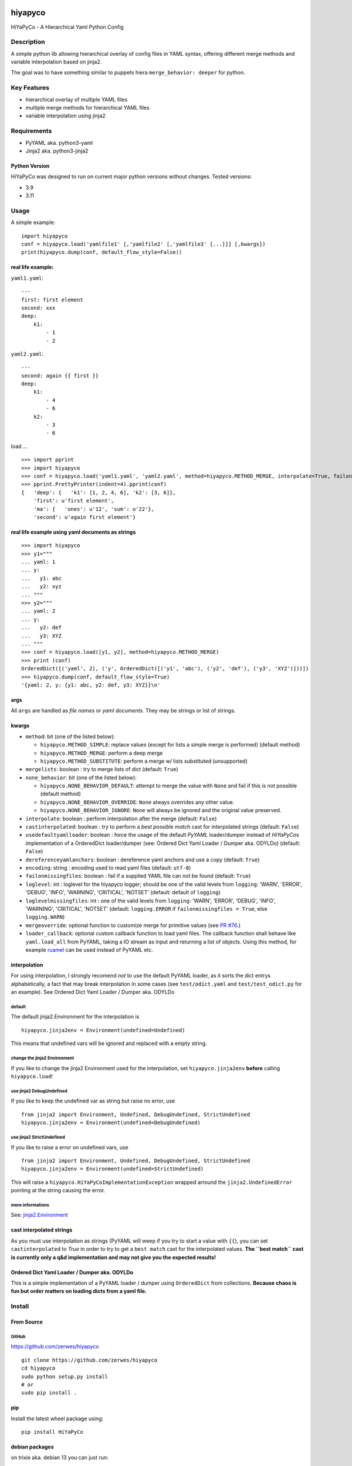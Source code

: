.. |pylint| image:: https://github.com/zerwes/hiyapyco/actions/workflows/pylint.yml/badge.svg?branch=main
    :target: https://github.com/zerwes/hiyapyco/actions/workflows/pylint.yml
.. |test| image:: https://github.com/zerwes/hiyapyco/actions/workflows/test.yml/badge.svg
     :target: https://github.com/zerwes/hiyapyco/actions/workflows/test.yml
.. |gpl| image:: https://img.shields.io/badge/License-GPL%20v3-blue.svg
     :target: http://www.gnu.org/licenses/gpl-3.0

|pylint| |test| |gpl|

hiyapyco
========

HiYaPyCo - A Hierarchical Yaml Python Config

Description
-----------

A simple python lib allowing hierarchical overlay of config files in
YAML syntax, offering different merge methods and variable interpolation
based on jinja2.

The goal was to have something similar to puppets hiera
``merge_behavior: deeper`` for python.

Key Features
------------

-  hierarchical overlay of multiple YAML files
-  multiple merge methods for hierarchical YAML files
-  variable interpolation using jinja2

Requirements
------------

-  PyYAML aka. python3-yaml
-  Jinja2 aka. python3-jinja2

Python Version
~~~~~~~~~~~~~~

HiYaPyCo was designed to run on current major python versions
without changes. Tested versions:

-  3.9
-  3.11

Usage
-----

A simple example:

::

    import hiyapyco
    conf = hiyapyco.load('yamlfile1' [,'yamlfile2' [,'yamlfile3' [...]]] [,kwargs])
    print(hiyapyco.dump(conf, default_flow_style=False))

real life example:
~~~~~~~~~~~~~~~~~~

``yaml1.yaml``:

::

    ---
    first: first element
    second: xxx
    deep:
        k1:
            - 1
            - 2

``yaml2.yaml``:

::

    ---
    second: again {{ first }}
    deep:
        k1:
            - 4 
            - 6
        k2:
            - 3
            - 6

load ...

::

    >>> import pprint
    >>> import hiyapyco
    >>> conf = hiyapyco.load('yaml1.yaml', 'yaml2.yaml', method=hiyapyco.METHOD_MERGE, interpolate=True, failonmissingfiles=True)
    >>> pprint.PrettyPrinter(indent=4).pprint(conf)
    {   'deep': {   'k1': [1, 2, 4, 6], 'k2': [3, 6]},
        'first': u'first element',
        'ma': {   'ones': u'12', 'sum': u'22'},
        'second': u'again first element'}

real life example using yaml documents as strings
~~~~~~~~~~~~~~~~~~~~~~~~~~~~~~~~~~~~~~~~~~~~~~~~~

::

    >>> import hiyapyco
    >>> y1="""
    ... yaml: 1
    ... y:
    ...   y1: abc
    ...   y2: xyz
    ... """
    >>> y2="""
    ... yaml: 2
    ... y:
    ...   y2: def
    ...   y3: XYZ
    ... """
    >>> conf = hiyapyco.load([y1, y2], method=hiyapyco.METHOD_MERGE)
    >>> print (conf)
    OrderedDict([('yaml', 2), ('y', OrderedDict([('y1', 'abc'), ('y2', 'def'), ('y3', 'XYZ')]))])
    >>> hiyapyco.dump(conf, default_flow_style=True)
    '{yaml: 2, y: {y1: abc, y2: def, y3: XYZ}}\n'

args
~~~~

All ``args`` are handled as *file names* or *yaml documents*. They may
be strings or list of strings.

kwargs
~~~~~~

-  ``method``: bit (one of the listed below):

   -  ``hiyapyco.METHOD_SIMPLE``: replace values (except for lists a
      simple merge is performed) (default method)
   -  ``hiyapyco.METHOD_MERGE``: perform a deep merge
   -  ``hiyapyco.METHOD_SUBSTITUTE``: perform a merge w/ lists substituted (unsupported)

-  ``mergelists``: boolean : try to merge lists of dict (default: ``True``)

-  ``none_behavior``: bit (one of the listed below):

   -  ``hiyapyco.NONE_BEHAVIOR_DEFAULT``: attempt to merge the value with ``None`` and fail if this is not possible (default method)
   -  ``hiyapyco.NONE_BEHAVIOR_OVERRIDE``: ``None`` always overrides any other value.
   -  ``hiyapyco.NONE_BEHAVIOR_IGNORE``: ``None`` will always be ignored and the original value preserved.

-  ``interpolate``: boolean : perform interpolation after the merge
   (default: ``False``)

-  ``castinterpolated``: boolean : try to perform a *best possible
   match* cast for interpolated strings (default: ``False``)

-  ``usedefaultyamlloader``: boolean : force the usage of the default
   *PyYAML* loader/dumper instead of *HiYaPyCo*\ s implementation of a
   OrderedDict loader/dumper (see: Ordered Dict Yaml Loader / Dumper
   aka. ODYLDo) (default: ``False``)

-  ``dereferenceyamlanchors``: boolean : dereference yaml anchors and use a copy (default: ``True``)

-  ``encoding``: string : encoding used to read yaml files (default: ``utf-8``)

-  ``failonmissingfiles``: boolean : fail if a supplied YAML file can
   not be found (default: ``True``)

-  ``loglevel``: int : loglevel for the hiyapyco logger; should be one
   of the valid levels from ``logging``: 'WARN', 'ERROR', 'DEBUG', 'INFO',
   'WARNING', 'CRITICAL', 'NOTSET' (default: default of
   ``logging``)

-  ``loglevelmissingfiles``: int : one of the valid levels from
   ``logging``: 'WARN', 'ERROR', 'DEBUG', 'INFO', 'WARNING', 'CRITICAL',
   'NOTSET' (default: ``logging.ERROR`` if
   ``failonmissingfiles = True``, else ``logging.WARN``)

-  ``mergeoverride``: optional function to customize merge for primitive values
   (see `PR #76 <https://github.com/zerwes/hiyapyco/pull/76>`_.)

-  ``loader_callback``: optional custom callback function to load yaml files.
   The callback function shall behave like ``yaml.load_all`` from PyYAML,
   taking a IO stream as input and returning a list of objects.
   Using this method, for example `ruamel <https://pypi.org/project/ruamel.yaml/>`_
   can be used instead of PyYAML etc.

interpolation
~~~~~~~~~~~~~

For using interpolation, I strongly recomend *not* to use the default
PyYAML loader, as it sorts the dict entrys alphabetically, a fact that
may break interpolation in some cases (see ``test/odict.yaml`` and
``test/test_odict.py`` for an example). See Ordered Dict Yaml Loader /
Dumper aka. ODYLDo

default
^^^^^^^

The default jinja2.Environment for the interpolation is

::

    hiyapyco.jinja2env = Environment(undefined=Undefined)

This means that undefined vars will be ignored and replaced with a empty
string.

change the jinja2 Environment
^^^^^^^^^^^^^^^^^^^^^^^^^^^^^

If you like to change the jinja2 Environment used for the interpolation,
set ``hiyapyco.jinja2env`` **before** calling ``hiyapyco.load``!

use jinja2 DebugUndefined
^^^^^^^^^^^^^^^^^^^^^^^^^

If you like to keep the undefined var as string but raise no error, use

::

    from jinja2 import Environment, Undefined, DebugUndefined, StrictUndefined
    hiyapyco.jinja2env = Environment(undefined=DebugUndefined)

use jinja2 StrictUndefined
^^^^^^^^^^^^^^^^^^^^^^^^^^

If you like to raise a error on undefined vars, use

::

    from jinja2 import Environment, Undefined, DebugUndefined, StrictUndefined
    hiyapyco.jinja2env = Environment(undefined=StrictUndefined)

This will raise a ``hiyapyco.HiYaPyCoImplementationException`` wrapped
arround the ``jinja2.UndefinedError`` pointing at the string causing the
error.

more informations
^^^^^^^^^^^^^^^^^

See:
`jinja2.Environment <http://jinja.pocoo.org/docs/dev/api/#jinja2.Environment>`_

cast interpolated strings
~~~~~~~~~~~~~~~~~~~~~~~~~

As you must use interpolation as strings (PyYAML will weep if you try to
start a value with ``{{``), you can set ``castinterpolated`` to *True*
in order to try to get a ``best match`` cast for the interpolated
values. **The ``best match`` cast is currently only a q&d implementation
and may not give you the expected results!**

Ordered Dict Yaml Loader / Dumper aka. ODYLDo
~~~~~~~~~~~~~~~~~~~~~~~~~~~~~~~~~~~~~~~~~~~~~

This is a simple implementation of a PyYAML loader / dumper using
``OrderedDict`` from collections.
**Because chaos is fun but order matters on loading dicts from a yaml
file.**


Install
-------

From Source
~~~~~~~~~~~

GitHub
^^^^^^

`https://github.com/zerwes/hiyapyco <https://github.com/zerwes/hiyapyco>`_

::

    git clone https://github.com/zerwes/hiyapyco
    cd hiyapyco
    sudo python setup.py install
    # or
    sudo pip install .

pip
~~~

Install the latest wheel package using:

::

    pip install HiYaPyCo

debian packages
~~~~~~~~~~~~~~~

on trixie aka. debian 13 you can just run::

    apt-get install python3-hiyapyco

install the latest debian packages from http://repo.zero-sys.net/hiyapyco::

    # create the sources list file:
    sudo echo 'deb [signed-by=/usr/share/keyrings/hiyapyco.gpg] http://repo.zero-sys.net/hiyapyco/deb ./' > /etc/apt/sources.list.d/hiyapyco.list

    # import the key:
    wget -O- wget https://repo.zero-sys.net/77DE7FB4.asc -O - | gpg --dearmor | sudo tee /usr/share/keyrings/hiyapyco.gpg  > /dev/null

    # apt tasks:
    gpg --armor --export 77DE7FB4 | sudo tee /etc/apt/trusted.gpg.d/hiyapyco.asc
    # install:
    sudo apt-get update
    sudo apt-get install python3-hiyapyco

a ansible playbook exists: https://github.com/zerwes/ansible-role-hiyapyco

rpm packages
~~~~~~~~~~~~

use
`http://repo.zero-sys.net/hiyapyco/rpm <http://repo.zero-sys.net/hiyapyco/rpm>`_
as URL for the yum repo and
`https://repo.zero-sys.net/77DE7FB4.asc <https://repo.zero-sys.net/77DE7FB4.asc>`_
as the URL for the key.

Arch Linux
~~~~~~~~~~

An `AUR package <https://aur.archlinux.org/packages/python-hiyapyco/>`_
is available (provided by `Pete Crighton <https://github.com/PeteCrighton>`_ and not always up to date).

License
-------

Copyright |copy| 2014 - 2025 Klaus Zerwes `zero-sys.net <https://zero-sys.net>`_

.. |copy| unicode:: 0xA9 .. copyright sign

This package is free software.
This software is licensed under the terms of the GNU GENERAL PUBLIC
LICENSE version 3 or later, as published by the Free Software
Foundation.
See
`https://www.gnu.org/licenses/gpl.html <https://www.gnu.org/licenses/gpl.html>`_

Changelog
---------

0.7.0
~~~~~~

MERGED: allow custom yaml loaders as callback functions by @grst (PR #77)

MERGED: implement none-behavior strategies by @grst (PR #78)

MERGED: update markupsafe requirement from <3 to <4 (#80)

IMPROVED: added some example how to use ruamel

0.6.1
~~~~~~

MERGED: #76 Override mechanism for primitive value merge by malachib

IMPROVED: added link to ansible playbook

0.6.0
~~~~~~

FIXED: #69 (weird merge behavior with anchors)

MERGED: #71 (dereference anchors)

0.5.6
~~~~~~

MERGED: #70 by itachi-cracker

FIXED: #61 (removed deprecated distutils)

0.5.5
~~~~~~

FIXED: #67 cosmetic changes

0.5.4
~~~~~~

FIXED: #60 recursive calls to _substmerge

IMPROVED: testing and python support (3.11)

0.5.1
~~~~~~

MERGED: #52 by ryanfaircloth

0.5.0
~~~~~~

MERGED: #41 Jinja2 dependency increased to include Jinja2 3.x.x

REMOVED: Support for Python 2

0.4.16
~~~~~~

MERGED: #37 alex-ber

0.4.15
~~~~~~

MERGED: #30 lesiak:issue-30-utf

MERGED: #28 lesiak:issue-28

0.4.14
~~~~~~

FIXED: issue #33

MERGED: issue #32

0.4.13
~~~~~~

IMPLEMENTED: [issue #27] support multiple yaml documents in one file

0.4.12
~~~~~~

FIXED: logging by Regev Golan

0.4.11
~~~~~~

IMPLEMENTED: mergelists (see issue #25)

0.4.10
~~~~~~

FIXED: issue #24 repo signing

0.4.9
~~~~~

FIXED: issue #23 loglevelonmissingfiles

0.4.8
~~~~~

Fixed pypi doc

0.4.7
~~~~~

Reverted: logger settings to initial state

Improved: dump

Merged:

- flatten mapping from Chris Petersen geek@ex-nerd.com
- arch linux package info from Peter Crighton git@petercrighton.de

0.4.6
~~~~~

MERGED: fixes from mmariani

0.4.5
~~~~~

FIXED: issues #9 and #11

0.4.4
~~~~~

deb packages:

- removed support for python 2.6
- include examples as doc

0.4.3
~~~~~

FIXED: issue #6 *import of hiyapyco **version** in setup.py causes pip
install failures*

0.4.2
~~~~~

Changed: moved to GPL

Improvements: missing files handling, doc

0.4.1
~~~~~

Implemented: ``castinterpolated``

0.4.0
~~~~~

Implemented: loading yaml docs from string

0.3.2
~~~~~

Improved tests and bool args checks

0.3.0 / 0.3.1
~~~~~~~~~~~~~

Implemented a Ordered Dict Yaml Loader

0.2.0
~~~~~

Fixed unicode handling

0.1.0 / 0.1.1
~~~~~~~~~~~~~

Initial release
